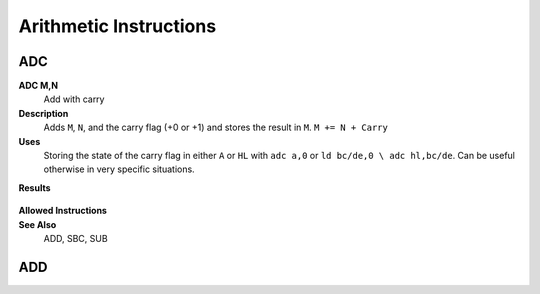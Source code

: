 =======================
Arithmetic Instructions
=======================





ADC
--------

**ADC M,N**
	Add with carry

**Description**
	Adds ``M``, ``N``, and the carry flag (+0 or +1) and stores the result in ``M``.
	``M += N + Carry``

**Uses**
	Storing the state of the carry flag in either ``A`` or ``HL``  with ``adc a,0`` or ``ld bc/de,0 \ adc hl,bc/de``. Can be useful otherwise in very specific situations.

**Results**

	================	==========================================	==========================================	========================================
	Register/Flag		8-bit										16-bit (non-ADL)							24-bit (ADL)
	``M``				Set to the result of ``M + N + Carry``
	----------------	--------------------------------------------------------------------------------------------------------------------------------
	``S`` flag			Set if the result is negative; else reset
	``Z`` flag			Set if the result is 0; else reset
	----------------	--------------------------------------------------------------------------------------------------------------------------------
	``H`` flag			Set if carry from bit 3; else reset			Set if carry from bit 11; else reset
	----------------	------------------------------------------	------------------------------------------------------------------------------------
	``P/V`` flag		Set if overflow; else reset
	``N`` flag			Reset
	----------------	--------------------------------------------------------------------------------------------------------------------------------
	``C`` flag			Set if carry from bit 7; else reset			Set if carry from bit 15; else reset		Set if carry from bit 23; else reset
	================	==========================================	==========================================	========================================

**Allowed Instructions**
	================	================	==================	==================	==================
	Instruction			Opcode				CC (ADL/non-ADL)	CC (.S)				CC (.L)
	adc a,a				$8F					1F					X					X
	adc a,b				$88					1F					X					X
	adc a,c				$89					1F					X					X
	adc a,d				$8A					1F					X					X
	adc a,e				$8B					1F					X					X
	adc a,h				$8C					1F					X					X
	adc a,l				$8D					1F					X					X
	adc a,ixh			$DD, $8C			2F					X					X
	adc a,ixl			$DD, $8D			2F					X					X
	adc a,iyh			$FD, $8C			2F					X					X
	adc a,iyl			$FD, $8D			2F					X					X
	adc a,(hl)			$8E					1F + 1R				2F + 1R				2F + 1R
	adc a,(ix+n)		$DD, $8E, n			3F + 1R				4F + 1R				4F + 1R
	adc a,(iy+n)		$FD, $8E, n			3F + 1R				4F + 1R				4F + 1R
	adc a,n				$CE, n				2F					X					X
	adc hl,bc			$ED, $4A			2F					3F					3F
	adc hl,de			$ED, $5A			2F					3F					3F
	adc hl,hl			$ED, $6A			2F					3F					3F
	adc hl,sp			$ED, $7A			2F					3F					3F
	================	================	==================	==================	==================

**See Also**
	ADD, SBC, SUB





ADD
--------
